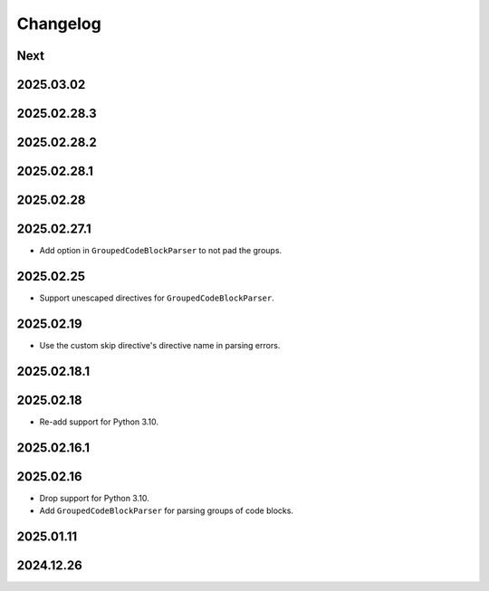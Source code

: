 Changelog
=========

Next
----

2025.03.02
----------

2025.02.28.3
------------

2025.02.28.2
------------

2025.02.28.1
------------

2025.02.28
----------

2025.02.27.1
------------

* Add option in ``GroupedCodeBlockParser`` to not pad the groups.

2025.02.25
----------

* Support unescaped directives for ``GroupedCodeBlockParser``.

2025.02.19
----------

* Use the custom skip directive's directive name in parsing errors.

2025.02.18.1
------------

2025.02.18
----------

* Re-add support for Python 3.10.

2025.02.16.1
------------

2025.02.16
----------

* Drop support for Python 3.10.
* Add ``GroupedCodeBlockParser`` for parsing groups of code blocks.

2025.01.11
----------

2024.12.26
----------
